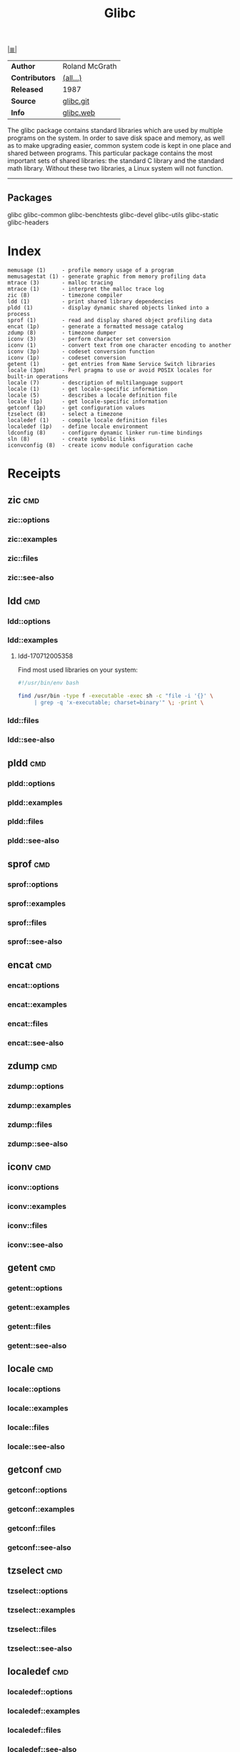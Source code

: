 # File          : cix-glibc-common.org
# Created       : <2016-11-14 Mon 21:40:36 GMT>
# Modified      : <2017-8-20 Sun 23:47:54 BST> sharlatan
# Author        : sharlatan
# Maintainer(s) :
# Sinopsis      : The GNU libc libraries

#+OPTIONS: num:nil

[[file:../cix-main.org][|≣|]]
#+TITLE: Glibc
|----------------+----------------|
| *Author*       | Roland McGrath |
| *Contributors* | [[https://sourceware.org/glibc/wiki/MAINTAINERS][(all...)]]       |
| *Released*     | 1987           |
| *Source*       | [[https://sourceware.org/git/?p=glibc.git][glibc.git]]      |
| *Info*         | [[https://www.gnu.org/software/libc/][glibc.web]]      |
|----------------+----------------|

The glibc package contains standard libraries which are used by multiple
programs on the system. In order to save disk space and memory, as well as to
make upgrading easier, common system code is kept in one place and shared
between programs. This particular package contains the most important sets of
shared libraries: the standard C library and the standard math library. Without
these two libraries, a Linux system will not function.
-----

** Packages
glibc
glibc-common
glibc-benchtests
glibc-devel
glibc-utils
glibc-static
glibc-headers
* Index
#+BEGIN_EXAMPLE
    memusage (1)     - profile memory usage of a program
    memusagestat (1) - generate graphic from memory profiling data
    mtrace (3)       - malloc tracing
    mtrace (1)       - interpret the malloc trace log
    zic (8)          - timezone compiler
    ldd (1)          - print shared library dependencies
    pldd (1)         - display dynamic shared objects linked into a process
    sprof (1)        - read and display shared object profiling data
    encat (1p)       - generate a formatted message catalog
    zdump (8)        - timezone dumper
    iconv (3)        - perform character set conversion
    iconv (1)        - convert text from one character encoding to another
    iconv (3p)       - codeset conversion function
    iconv (1p)       - codeset conversion
    getent (1)       - get entries from Name Service Switch libraries
    locale (3pm)     - Perl pragma to use or avoid POSIX locales for built-in operations
    locale (7)       - description of multilanguage support
    locale (1)       - get locale-specific information
    locale (5)       - describes a locale definition file
    locale (1p)      - get locale-specific information
    getconf (1p)     - get configuration values
    tzselect (8)     - select a timezone
    localedef (1)    - compile locale definition files
    localedef (1p)   - define locale environment
    ldconfig (8)     - configure dynamic linker run-time bindings
    sln (8)          - create symbolic links
    iconvconfig (8)  - create iconv module configuration cache
#+END_EXAMPLE
* Receipts
** zic                                                                          :cmd:
*** zic::options
*** zic::examples
*** zic::files
*** zic::see-also
** ldd                                                                          :cmd:
*** ldd::options
*** ldd::examples
**** ldd-170712005358
Find most used libraries on your system:
#+BEGIN_SRC sh
  #!/usr/bin/env bash

  find /usr/bin -type f -executable -exec sh -c "file -i '{}' \
       | grep -q 'x-executable; charset=binary'" \; -print \

#+END_SRC

#+RESULTS:

*** ldd::files
*** ldd::see-also
** pldd                                                                         :cmd:
*** pldd::options
*** pldd::examples
*** pldd::files
*** pldd::see-also
** sprof                                                                        :cmd:
*** sprof::options
*** sprof::examples
*** sprof::files
*** sprof::see-also
** encat                                                                        :cmd:
*** encat::options
*** encat::examples
*** encat::files
*** encat::see-also
** zdump                                                                        :cmd:
*** zdump::options
*** zdump::examples
*** zdump::files
*** zdump::see-also
** iconv                                                                        :cmd:
*** iconv::options
*** iconv::examples
*** iconv::files
*** iconv::see-also
** getent                                                                       :cmd:
*** getent::options
*** getent::examples
*** getent::files
*** getent::see-also
** locale                                                                       :cmd:
*** locale::options
*** locale::examples
*** locale::files
*** locale::see-also
** getconf                                                                      :cmd:
*** getconf::options
*** getconf::examples
*** getconf::files
*** getconf::see-also
** tzselect                                                                     :cmd:
*** tzselect::options
*** tzselect::examples
*** tzselect::files
*** tzselect::see-also
** localedef                                                                    :cmd:
*** localedef::options
*** localedef::examples
*** localedef::files
*** localedef::see-also
** localedef                                                                    :cmd:
*** localedef::options
*** localedef::examples
*** localedef::files
*** localedef::see-also
* References

# End of cix-glibc.org
